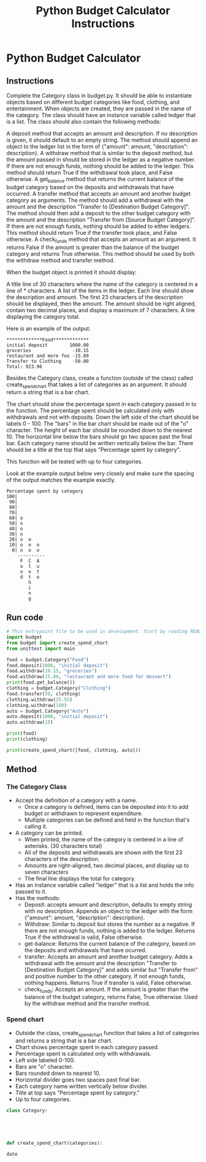 :PROPERTIES:
:FILETAGS: programming python freecodecamp
:ID: budgetcalc
:END:
#+Title: Python Budget Calculator Instructions

* Python Budget Calculator

** Instructions
Complete the Category class in budget.py. It should be able to instantiate objects based on different budget categories like food, clothing, and entertainment. When objects are created, they are passed in the name of the category. The class should have an instance variable called ledger that is a list. The class should also contain the following methods:

    A deposit method that accepts an amount and description. If no description is given, it should default to an empty string. The method should append an object to the ledger list in the form of {"amount": amount, "description": description}.
    A withdraw method that is similar to the deposit method, but the amount passed in should be stored in the ledger as a negative number. If there are not enough funds, nothing should be added to the ledger. This method should return True if the withdrawal took place, and False otherwise.
    A get_balance method that returns the current balance of the budget category based on the deposits and withdrawals that have occurred.
    A transfer method that accepts an amount and another budget category as arguments. The method should add a withdrawal with the amount and the description "Transfer to [Destination Budget Category]". The method should then add a deposit to the other budget category with the amount and the description "Transfer from [Source Budget Category]". If there are not enough funds, nothing should be added to either ledgers. This method should return True if the transfer took place, and False otherwise.
    A check_funds method that accepts an amount as an argument. It returns False if the amount is greater than the balance of the budget category and returns True otherwise. This method should be used by both the withdraw method and transfer method.

When the budget object is printed it should display:

    A title line of 30 characters where the name of the category is centered in a line of * characters.
    A list of the items in the ledger. Each line should show the description and amount. The first 23 characters of the description should be displayed, then the amount. The amount should be right aligned, contain two decimal places, and display a maximum of 7 characters.
    A line displaying the category total.

Here is an example of the output:

#+BEGIN_SRC
*************Food*************
initial deposit        1000.00
groceries               -10.15
restaurant and more foo -15.89
Transfer to Clothing    -50.00
Total: 923.96
#+END_SRC

Besides the Category class, create a function (outside of the class) called create_spend_chart that takes a list of categories as an argument. It should return a string that is a bar chart.

The chart should show the percentage spent in each category passed in to the function. The percentage spent should be calculated only with withdrawals and not with deposits. Down the left side of the chart should be labels 0 - 100. The "bars" in the bar chart should be made out of the "o" character. The height of each bar should be rounded down to the nearest 10. The horizontal line below the bars should go two spaces past the final bar. Each category name should be written vertically below the bar. There should be a title at the top that says "Percentage spent by category".

This function will be tested with up to four categories.

Look at the example output below very closely and make sure the spacing of the output matches the example exactly.

#+BEGIN_SRC
Percentage spent by category
100|          
 90|          
 80|          
 70|          
 60| o        
 50| o        
 40| o        
 30| o        
 20| o  o     
 10| o  o  o  
  0| o  o  o  
    ----------
     F  C  A  
     o  l  u  
     o  o  t  
     d  t  o  
        h     
        i     
        n     
        g
#+END_SRC

** Run code
#+BEGIN_SRC python
# This entrypoint file to be used in development. Start by reading README.md
import budget
from budget import create_spend_chart
from unittest import main

food = budget.Category("Food")
food.deposit(1000, "initial deposit")
food.withdraw(10.15, "groceries")
food.withdraw(15.89, "restaurant and more food for dessert")
print(food.get_balance())
clothing = budget.Category("Clothing")
food.transfer(50, clothing)
clothing.withdraw(25.55)
clothing.withdraw(100)
auto = budget.Category("Auto")
auto.deposit(1000, "initial deposit")
auto.withdraw(15)

print(food)
print(clothing)

print(create_spend_chart([food, clothing, auto]))
#+END_SRC


** Method
*** The Category Class
- Accept the definition of a category with a name.
  - Once a category is defined, items can be deposited into it to add budget or withdrawn to represent expenditure.
  - Multiple categories can be defined and held in the function that's calling it.
- A category can be printed.
  - When printed, the name of the category is centered in a line of asterisks. (30 characters total)
  - All of the deposits and withdrawals are shown with the first 23 characters of the description.
  - Amounts are right-aligned, two decimal places, and display up to seven characters
  - The final line displays the total for category.
- Has an instance variable called "ledger" that is a list and holds the info passed to it.
- Has the methods:
  - Deposit: accepts amount and description, defaults to empty string with no description. Appends an object to the ledger with the form {"amount": amount, "description": description}.
  - Withdraw: Similar to deposit but stores the number as a negative. If there are not enough funds, nothing is added to the ledger. Returns True if the withdrawal is valid, False otherwise.
  - get-balance: Returns the current balance of the category, based on the deposits and withdrawals that have ocurred.
  - transfer: Accepts an amount and another budget category. Adds a withdrawal with the amount and the description "Transfer to [Destination Budget Category]" and adds similar but "Transfer from" and positive number to the other category. If not enough funds, nothing happens. Returns True if transfer is valid, False otherwise.
  - check_funds: Accepts an amount. If the amount is greater than the balance of the budget category, returns False, True otherwise. Used by the withdraw method and the transfer method.

*** Spend chart
- Outside the class, create_spend_chart function that takes a list of categories and returns a string that is a bar chart.
- Chart shows percentage spent in each category passed.
- Percentage spent is calculated only with withdrawals.
- Left side labeled 0-100.
- Bars are "o" character.
- Bars rounded down to nearest 10.
- Horizontal divider goes two spaces past final bar.
- Each category name written vertically below divider.
- Title at top says "Percentage spent by category."
- Up to four categories.



#+BEGIN_SRC python :results output
class Category:





def create_spend_chart(categories):
#+END_SRC

#+RESULTS:
: test!



#+BEGIN_SRC shell :results output
date
#+END_SRC

#+RESULTS:
: Fri Apr 21 21:07:31 CEST 2023
